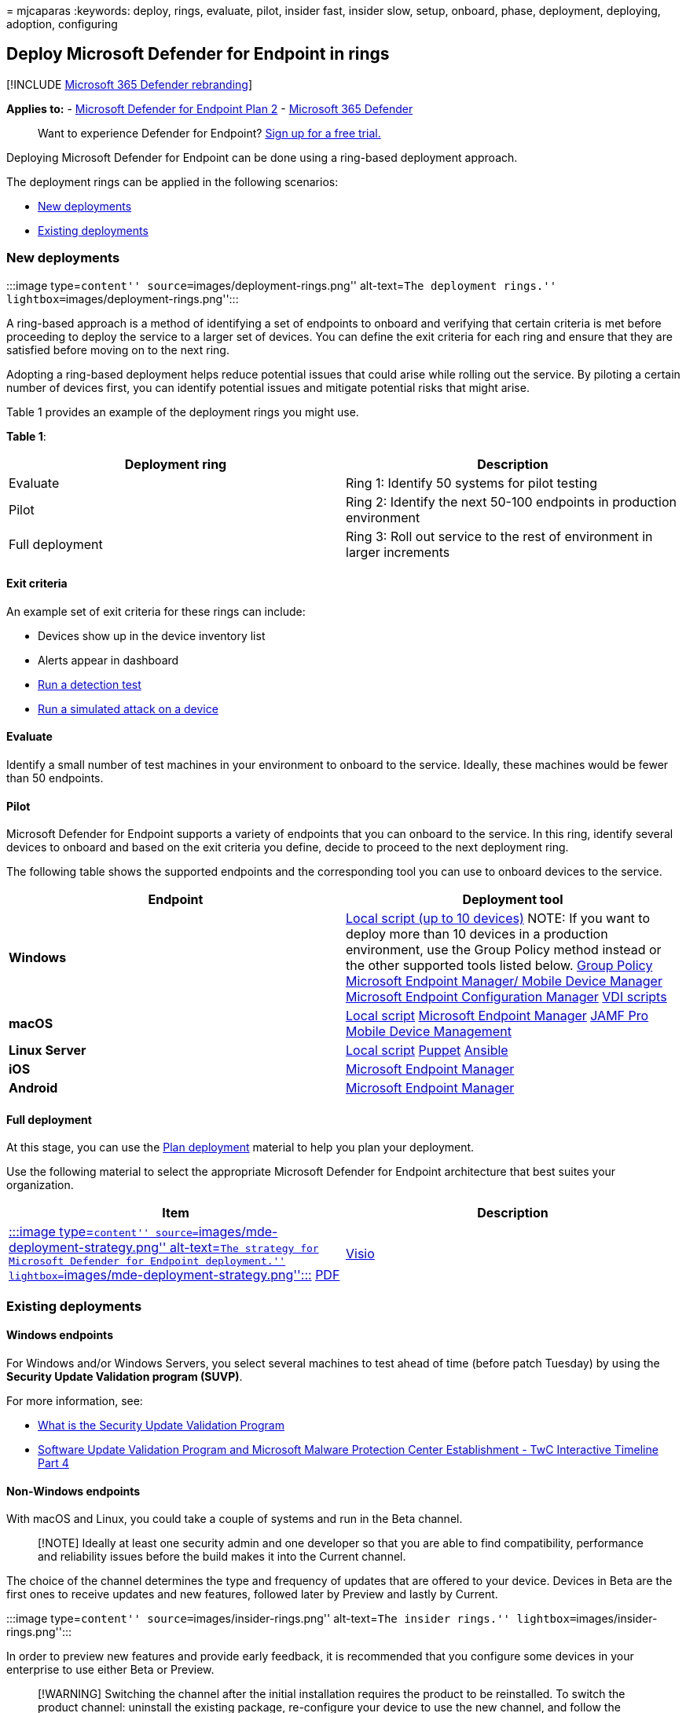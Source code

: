 = 
mjcaparas
:keywords: deploy, rings, evaluate, pilot, insider fast, insider slow,
setup, onboard, phase, deployment, deploying, adoption, configuring

== Deploy Microsoft Defender for Endpoint in rings

{empty}[!INCLUDE link:../../includes/microsoft-defender.md[Microsoft 365
Defender rebranding]]

*Applies to:* -
https://go.microsoft.com/fwlink/p/?linkid=2154037[Microsoft Defender for
Endpoint Plan 2] -
https://go.microsoft.com/fwlink/?linkid=2118804[Microsoft 365 Defender]

____
Want to experience Defender for Endpoint?
https://signup.microsoft.com/create-account/signup?products=7f379fee-c4f9-4278-b0a1-e4c8c2fcdf7e&ru=https://aka.ms/MDEp2OpenTrial?ocid=docs-wdatp-assignaccess-abovefoldlink[Sign
up for a free trial.]
____

Deploying Microsoft Defender for Endpoint can be done using a ring-based
deployment approach.

The deployment rings can be applied in the following scenarios:

* link:#new-deployments[New deployments]
* link:#existing-deployments[Existing deployments]

=== New deployments

:::image type=``content'' source=``images/deployment-rings.png''
alt-text=``The deployment rings.''
lightbox=``images/deployment-rings.png'':::

A ring-based approach is a method of identifying a set of endpoints to
onboard and verifying that certain criteria is met before proceeding to
deploy the service to a larger set of devices. You can define the exit
criteria for each ring and ensure that they are satisfied before moving
on to the next ring.

Adopting a ring-based deployment helps reduce potential issues that
could arise while rolling out the service. By piloting a certain number
of devices first, you can identify potential issues and mitigate
potential risks that might arise.

Table 1 provides an example of the deployment rings you might use.

*Table 1*:

[width="100%",cols="50%,50%",options="header",]
|===
|Deployment ring |Description
|Evaluate |Ring 1: Identify 50 systems for pilot testing

|Pilot |Ring 2: Identify the next 50-100 endpoints in production
environment

|Full deployment |Ring 3: Roll out service to the rest of environment in
larger increments
|===

==== Exit criteria

An example set of exit criteria for these rings can include:

* Devices show up in the device inventory list
* Alerts appear in dashboard
* link:run-detection-test.md[Run a detection test]
* link:attack-simulations.md[Run a simulated attack on a device]

==== Evaluate

Identify a small number of test machines in your environment to onboard
to the service. Ideally, these machines would be fewer than 50
endpoints.

==== Pilot

Microsoft Defender for Endpoint supports a variety of endpoints that you
can onboard to the service. In this ring, identify several devices to
onboard and based on the exit criteria you define, decide to proceed to
the next deployment ring.

The following table shows the supported endpoints and the corresponding
tool you can use to onboard devices to the service.

[width="100%",cols="50%,50%",options="header",]
|===
|Endpoint |Deployment tool
|*Windows* |link:configure-endpoints-script.md[Local script (up to 10
devices)] NOTE: If you want to deploy more than 10 devices in a
production environment, use the Group Policy method instead or the other
supported tools listed below. link:configure-endpoints-gp.md[Group
Policy] link:configure-endpoints-mdm.md[Microsoft Endpoint Manager/
Mobile Device Manager] link:configure-endpoints-sccm.md[Microsoft
Endpoint Configuration Manager] link:configure-endpoints-vdi.md[VDI
scripts]

|*macOS* |link:mac-install-manually.md[Local script]
link:mac-install-with-intune.md[Microsoft Endpoint Manager]
link:mac-install-with-jamf.md[JAMF Pro]
link:mac-install-with-other-mdm.md[Mobile Device Management]

|*Linux Server* |link:linux-install-manually.md[Local script]
link:linux-install-with-puppet.md[Puppet]
link:linux-install-with-ansible.md[Ansible]

|*iOS* |link:ios-install.md[Microsoft Endpoint Manager]

|*Android* |link:android-intune.md[Microsoft Endpoint Manager]
|===

==== Full deployment

At this stage, you can use the link:deployment-strategy.md[Plan
deployment] material to help you plan your deployment.

Use the following material to select the appropriate Microsoft Defender
for Endpoint architecture that best suites your organization.

[width="100%",cols="50%,50%",options="header",]
|===
|Item |Description
|https://github.com/MicrosoftDocs/microsoft-365-docs/raw/public/microsoft-365/security/defender-endpoint/downloads/mdatp-deployment-strategy.pdf[:::image
type=``content'' source=``images/mde-deployment-strategy.png''
alt-text=``The strategy for Microsoft Defender for Endpoint
deployment.'' lightbox=``images/mde-deployment-strategy.png'':::]
https://download.microsoft.com/download/5/6/0/5609001f-b8ae-412f-89eb-643976f6b79c/mde-deployment-strategy.pdf[PDF]
|
https://download.microsoft.com/download/5/6/0/5609001f-b8ae-412f-89eb-643976f6b79c/mde-deployment-strategy.vsdx[Visio]
|The architectural material helps you plan your deployment for the
following architectures:
|===

=== Existing deployments

==== Windows endpoints

For Windows and/or Windows Servers, you select several machines to test
ahead of time (before patch Tuesday) by using the *Security Update
Validation program (SUVP)*.

For more information, see:

* https://techcommunity.microsoft.com/t5/windows-it-pro-blog/what-is-the-security-update-validation-program/ba-p/275767[What
is the Security Update Validation Program]
* https://www.microsoft.com/security/blog/2012/03/28/software-update-validation-program-and-microsoft-malware-protection-center-establishment-twc-interactive-timeline-part-4/[Software
Update Validation Program and Microsoft Malware Protection Center
Establishment - TwC Interactive Timeline Part 4]

==== Non-Windows endpoints

With macOS and Linux, you could take a couple of systems and run in the
Beta channel.

____
[!NOTE] Ideally at least one security admin and one developer so that
you are able to find compatibility, performance and reliability issues
before the build makes it into the Current channel.
____

The choice of the channel determines the type and frequency of updates
that are offered to your device. Devices in Beta are the first ones to
receive updates and new features, followed later by Preview and lastly
by Current.

:::image type=``content'' source=``images/insider-rings.png''
alt-text=``The insider rings.'' lightbox=``images/insider-rings.png'':::

In order to preview new features and provide early feedback, it is
recommended that you configure some devices in your enterprise to use
either Beta or Preview.

____
[!WARNING] Switching the channel after the initial installation requires
the product to be reinstalled. To switch the product channel: uninstall
the existing package, re-configure your device to use the new channel,
and follow the steps in this document to install the package from the
new location.
____
